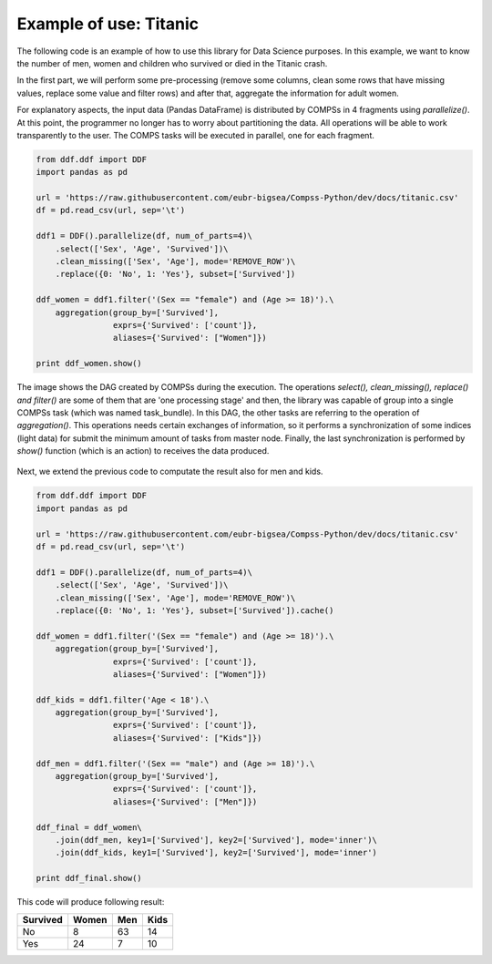 
******************************
Example of use: Titanic
******************************

The following code is an example of how to use this library for Data Science purposes. In this example, we want
to know the number of men, women and children who survived or died in the Titanic crash.

In the first part, we will perform some pre-processing (remove some columns, clean some rows that
have missing values, replace some value and filter rows) and after that, aggregate the information for adult women.

For explanatory aspects, the input data (Pandas DataFrame) is distributed by COMPSs in 4 fragments using `parallelize()`. 
At this point, the programmer no longer has to worry about partitioning the data. All operations will be able to 
work transparently to the user. The COMPS tasks will be executed in parallel, one for each fragment. 

.. code-block:: python

    from ddf.ddf import DDF
    import pandas as pd

    url = 'https://raw.githubusercontent.com/eubr-bigsea/Compss-Python/dev/docs/titanic.csv'
    df = pd.read_csv(url, sep='\t')

    ddf1 = DDF().parallelize(df, num_of_parts=4)\
        .select(['Sex', 'Age', 'Survived'])\
        .clean_missing(['Sex', 'Age'], mode='REMOVE_ROW')\
        .replace({0: 'No', 1: 'Yes'}, subset=['Survived'])

    ddf_women = ddf1.filter('(Sex == "female") and (Age >= 18)').\
        aggregation(group_by=['Survived'],
                    exprs={'Survived': ['count']},
                    aliases={'Survived': ["Women"]})

    print ddf_women.show()


The image shows the DAG created by COMPSs during the execution. The operations `select(), clean_missing(), replace() and filter()` 
are some of them that are 'one processing stage' and then, the library was capable of group into a single COMPSs task 
(which was named task_bundle). In this DAG, the other tasks are referring to the operation of `aggregation()`. This operations  
needs certain exchanges of information, so it performs a synchronization of some indices (light data) for submit the minimum amount of tasks from master node. Finally, the last synchronization is performed by `show()` function (which is an action) to receives the data produced.

.. figure:: ./use_case_1.png
    :align:   center


Next, we extend the previous code to computate the result also for men and kids. 


.. code-block:: python

    from ddf.ddf import DDF
    import pandas as pd

    url = 'https://raw.githubusercontent.com/eubr-bigsea/Compss-Python/dev/docs/titanic.csv'
    df = pd.read_csv(url, sep='\t')

    ddf1 = DDF().parallelize(df, num_of_parts=4)\
        .select(['Sex', 'Age', 'Survived'])\
        .clean_missing(['Sex', 'Age'], mode='REMOVE_ROW')\
        .replace({0: 'No', 1: 'Yes'}, subset=['Survived']).cache()

    ddf_women = ddf1.filter('(Sex == "female") and (Age >= 18)').\
        aggregation(group_by=['Survived'],
                    exprs={'Survived': ['count']},
                    aliases={'Survived': ["Women"]})

    ddf_kids = ddf1.filter('Age < 18').\
        aggregation(group_by=['Survived'],
                    exprs={'Survived': ['count']},
                    aliases={'Survived': ["Kids"]})

    ddf_men = ddf1.filter('(Sex == "male") and (Age >= 18)').\
        aggregation(group_by=['Survived'],
                    exprs={'Survived': ['count']},
                    aliases={'Survived': ["Men"]})

    ddf_final = ddf_women\
        .join(ddf_men, key1=['Survived'], key2=['Survived'], mode='inner')\
        .join(ddf_kids, key1=['Survived'], key2=['Survived'], mode='inner')

    print ddf_final.show()


This code will produce following result:

+-----------+-------+-----+------+
| Survived  | Women | Men | Kids |
+===========+=======+=====+======+
| No        |   8   | 63  |  14  |
+-----------+-------+-----+------+
| Yes       |  24   | 7   | 10   |
+-----------+-------+-----+------+
